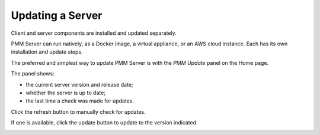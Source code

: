 #################
Updating a Server
#################

Client and server components are installed and updated separately.

PMM Server can run natively, as a Docker image, a virtual appliance, or an AWS cloud instance. Each has its own installation and update steps.

The preferred and simplest way to update PMM Server is with the *PMM Update* panel on the Home page.

.. image:: /_images/Home_Dashboard_PMM_Update.jpg

The panel shows:

- the current server version and release date;
- whether the server is up to date;
- the last time a check was made for updates.

Click the refresh button to manually check for updates.

If one is available, click the update button to update to the version indicated.

.. image:: /_images/Home_Dashboard_PMM_Update_available.jpg
